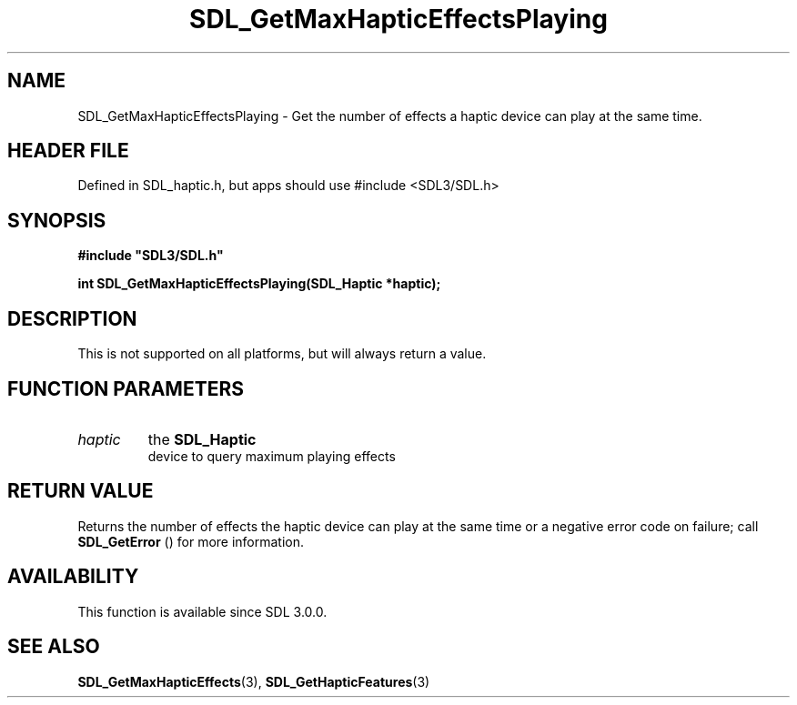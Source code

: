 .\" This manpage content is licensed under Creative Commons
.\"  Attribution 4.0 International (CC BY 4.0)
.\"   https://creativecommons.org/licenses/by/4.0/
.\" This manpage was generated from SDL's wiki page for SDL_GetMaxHapticEffectsPlaying:
.\"   https://wiki.libsdl.org/SDL_GetMaxHapticEffectsPlaying
.\" Generated with SDL/build-scripts/wikiheaders.pl
.\"  revision SDL-3.1.1-no-vcs
.\" Please report issues in this manpage's content at:
.\"   https://github.com/libsdl-org/sdlwiki/issues/new
.\" Please report issues in the generation of this manpage from the wiki at:
.\"   https://github.com/libsdl-org/SDL/issues/new?title=Misgenerated%20manpage%20for%20SDL_GetMaxHapticEffectsPlaying
.\" SDL can be found at https://libsdl.org/
.de URL
\$2 \(laURL: \$1 \(ra\$3
..
.if \n[.g] .mso www.tmac
.TH SDL_GetMaxHapticEffectsPlaying 3 "SDL 3.1.1" "SDL" "SDL3 FUNCTIONS"
.SH NAME
SDL_GetMaxHapticEffectsPlaying \- Get the number of effects a haptic device can play at the same time\[char46]
.SH HEADER FILE
Defined in SDL_haptic\[char46]h, but apps should use #include <SDL3/SDL\[char46]h>

.SH SYNOPSIS
.nf
.B #include \(dqSDL3/SDL.h\(dq
.PP
.BI "int SDL_GetMaxHapticEffectsPlaying(SDL_Haptic *haptic);
.fi
.SH DESCRIPTION
This is not supported on all platforms, but will always return a value\[char46]

.SH FUNCTION PARAMETERS
.TP
.I haptic
the 
.BR SDL_Haptic
 device to query maximum playing effects
.SH RETURN VALUE
Returns the number of effects the haptic device can play at the same time
or a negative error code on failure; call 
.BR SDL_GetError
()
for more information\[char46]

.SH AVAILABILITY
This function is available since SDL 3\[char46]0\[char46]0\[char46]

.SH SEE ALSO
.BR SDL_GetMaxHapticEffects (3),
.BR SDL_GetHapticFeatures (3)
